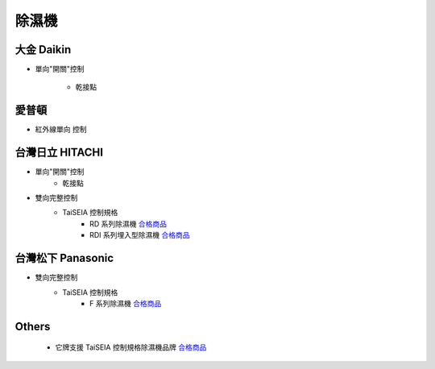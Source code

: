 .. _dehumidifier:

======
除濕機
======

-----------
大金 Daikin
-----------
* 單向"開關"控制
   
   * 乾接點 
------
愛普頓
------
* 紅外線單向 控制

----------------
台灣日立 HITACHI
----------------
* 單向"開關"控制
   * 乾接點 

* 雙向完整控制
   * TaiSEIA 控制規格 
      * RD 系列除濕機 合格商品_
      * RDI 系列埋入型除濕機 合格商品_

------------------
台灣松下 Panasonic
------------------
* 雙向完整控制
   * TaiSEIA 控制規格 
      * F 系列除濕機 合格商品_

------
Others
------
   * 它牌支援 TaiSEIA 控制規格除濕機品牌 合格商品_

.. _合格商品: https://github.com/FLHCoLtd/supportedAccessories/raw/3ae976678fe290435b93c19d9d3efc1731920728/assets/taiseia_cert-2021-05-04.pdf
